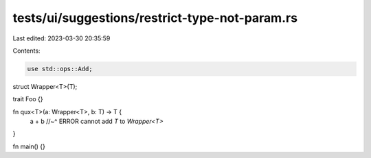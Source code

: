 tests/ui/suggestions/restrict-type-not-param.rs
===============================================

Last edited: 2023-03-30 20:35:59

Contents:

.. code-block:: rs

    use std::ops::Add;

struct Wrapper<T>(T);

trait Foo {}

fn qux<T>(a: Wrapper<T>, b: T) -> T {
    a + b
    //~^ ERROR cannot add `T` to `Wrapper<T>`
}

fn main() {}


